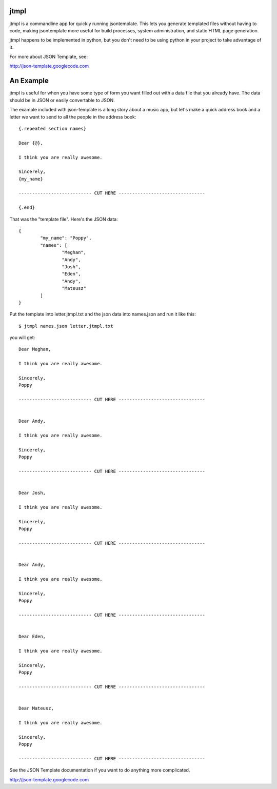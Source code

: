 
jtmpl
================================================================================

jtmpl is a commandline app for quickly running jsontemplate. This lets you generate templated files without having to code, making jsontemplate more useful for build processes, system administration, and static HTML page generation.

jtmpl happens to be implemented in python, but you don't need to be using python in your project to take advantage of it.


For more about JSON Template, see:

http://json-template.googlecode.com



An Example
================================================================================

jtmpl is useful for when you have some type of form you want filled out with a data file that you already have. The data should be in JSON or easily convertable to JSON.

The example included with json-template is a long story about a music app, but let's make a quick address book and a letter we want to send to all the people in the address book::

	{.repeated section names}
	
	Dear {@},
	
	I think you are really awesome.
	
	Sincerely,
	{my_name}
	
	--------------------------- CUT HERE --------------------------------
	
	{.end}

That was the "template file". Here's the JSON data::

	{
		"my_name": "Poppy",
		"names": [
			"Meghan",
			"Andy",
			"Josh",
			"Eden",
			"Andy",
			"Mateusz"
		]
	}

Put the template into letter.jtmpl.txt and the json data into names.json and run it like this::

	$ jtmpl names.json letter.jtmpl.txt

you will get::

	Dear Meghan,
	
	I think you are really awesome.
	
	Sincerely,
	Poppy
	
	--------------------------- CUT HERE --------------------------------
	
	
	Dear Andy,
	
	I think you are really awesome.
	
	Sincerely,
	Poppy
	
	--------------------------- CUT HERE --------------------------------
	
	
	Dear Josh,
	
	I think you are really awesome.
	
	Sincerely,
	Poppy
	
	--------------------------- CUT HERE --------------------------------
	
	
	Dear Andy,
	
	I think you are really awesome.
	
	Sincerely,
	Poppy
	
	--------------------------- CUT HERE --------------------------------
	
	
	Dear Eden,
	
	I think you are really awesome.
	
	Sincerely,
	Poppy
	
	--------------------------- CUT HERE --------------------------------
	
	
	Dear Mateusz,
	
	I think you are really awesome.
	
	Sincerely,
	Poppy
	
	--------------------------- CUT HERE --------------------------------


See the JSON Template documentation if you want to do anything more complicated.

http://json-template.googlecode.com



